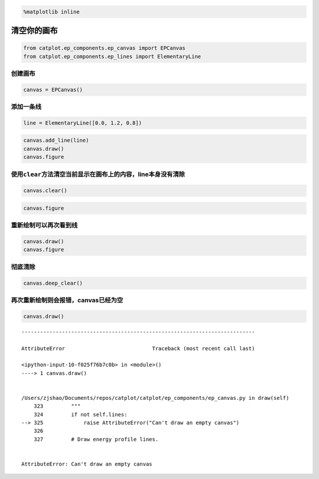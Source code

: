 
.. code:: ipython3

    %matplotlib inline

清空你的画布
============

.. code:: ipython3

    from catplot.ep_components.ep_canvas import EPCanvas
    from catplot.ep_components.ep_lines import ElementaryLine

创建画布
--------

.. code:: ipython3

    canvas = EPCanvas()



.. image:: output_4_0.png


添加一条线
----------

.. code:: ipython3

    line = ElementaryLine([0.0, 1.2, 0.8])

.. code:: ipython3

    canvas.add_line(line)
    canvas.draw()
    canvas.figure




.. image:: output_7_0.png



使用\ ``clear``\ 方法清空当前显示在画布上的内容，line本身没有清除
-----------------------------------------------------------------

.. code:: ipython3

    canvas.clear()

.. code:: ipython3

    canvas.figure




.. image:: output_10_0.png



重新绘制可以再次看到线
----------------------

.. code:: ipython3

    canvas.draw()
    canvas.figure




.. image:: output_12_0.png



彻底清除
--------

.. code:: ipython3

    canvas.deep_clear()

再次重新绘制则会报错，canvas已经为空
------------------------------------

.. code:: ipython3

    canvas.draw()


::


    ---------------------------------------------------------------------------

    AttributeError                            Traceback (most recent call last)

    <ipython-input-10-f025f76b7c0b> in <module>()
    ----> 1 canvas.draw()
    

    /Users/zjshao/Documents/repos/catplot/catplot/ep_components/ep_canvas.py in draw(self)
        323         """
        324         if not self.lines:
    --> 325             raise AttributeError("Can't draw an empty canvas")
        326 
        327         # Draw energy profile lines.


    AttributeError: Can't draw an empty canvas

